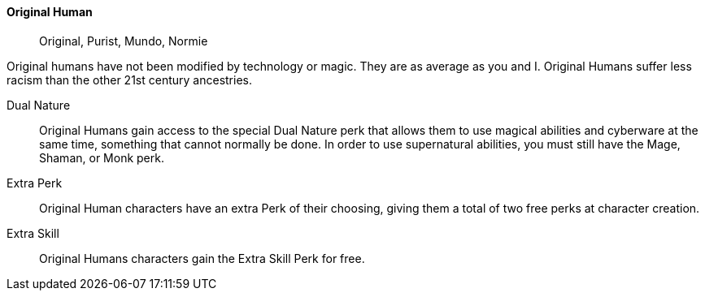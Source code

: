 // MUST HAVE A COMMENT HERE AND A BLANK LINE BELOW

==== Original Human ((( Ancestry, Original Human ))) ((( Human ))) ((( Original Human )))
> Original, Purist, Mundo, Normie


Original humans have not been modified by technology or magic. They are as
average as you and I. Original Humans suffer less racism than the other 21st
century ancestries.


Dual Nature::
Original Humans gain access to the special Dual Nature perk that allows them to
use magical abilities and cyberware at the same time, something that cannot
normally be done. In order to use supernatural abilities, you must still have
the Mage, Shaman, or Monk perk.

Extra Perk::
Original Human characters have an extra Perk of their choosing, giving them a
total of two free perks at character creation.

Extra Skill::
Original Humans characters gain the Extra Skill Perk for free.
